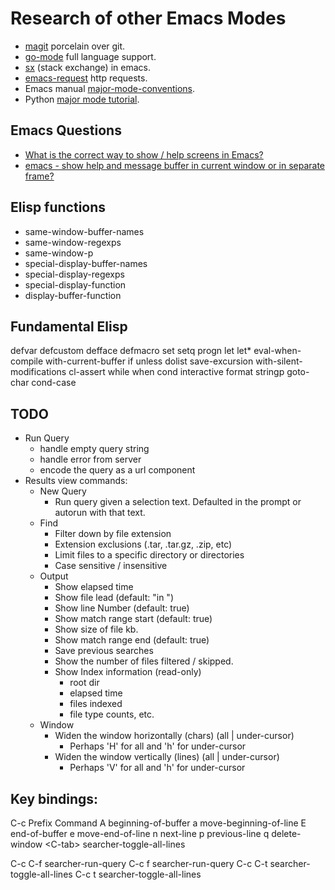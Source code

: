* Research of other Emacs Modes
  - [[https://github.com/magit/magit][magit]] porcelain over git.
  - [[https://github.com/dominikh/go-mode.el][go-mode]] full language support.
  - [[https://github.com/vermiculus/sx.el][sx]] (stack exchange) in emacs.
  - [[https://tkf.github.io/emacs-request/][emacs-request]] http requests.
  - Emacs manual [[https://www.gnu.org/software/emacs/manual/html_node/elisp/Major-Mode-Conventions.html][major-mode-conventions]].
  - Python [[http://dustbunnylair.blogspot.com/search/label/emacs][major mode tutorial]].

** Emacs Questions
   - [[http://stackoverflow.com/questions/38465076/what-is-the-correct-way-to-show-menu-help-screens-in-emacs][What is the correct way to show / help screens in Emacs?]]
   - [[http://stackoverflow.com/questions/1449484/emacs-show-help-and-message-buffer-in-current-window-or-in-separate-frame?rq=1][emacs - show help and message buffer in current window or in separate frame?]]

** Elisp functions
   - same-window-buffer-names
   - same-window-regexps
   - same-window-p
   - special-display-buffer-names
   - special-display-regexps
   - special-display-function
   - display-buffer-function

** Fundamental Elisp
   defvar defcustom defface defmacro
   set setq progn let let*
   eval-when-compile with-current-buffer if unless dolist
   save-excursion with-silent-modifications cl-assert while
   when cond interactive format stringp goto-char cond-case

** TODO
- Run Query
  - handle empty query string
  - handle error from server
  - encode the query as a url component
- Results view commands:
  - New Query
	- Run query given a selection text.  Defaulted in the prompt or autorun with that text.
  - Find
	- Filter down by file extension
	- Extension exclusions (.tar, .tar.gz, .zip, etc)
	- Limit files to a specific directory or directories
	- Case sensitive / insensitive
  - Output
	- Show elapsed time
	- Show file lead (default: "in ")
	- Show line Number (default: true)
	- Show match range start (default: true)
	- Show size of file kb.
	- Show match range end (default: true)
	- Save previous searches
	- Show the number of files filtered / skipped.
	- Show Index information (read-only)
	  - root dir
	  - elapsed time
	  - files indexed
	  - file type counts, etc.
  - Window
	- Widen the window horizontally (chars) (all | under-cursor)
	  - Perhaps 'H' for all and 'h' for under-cursor
	- Widen the window vertically (lines) (all | under-cursor)
	  - Perhaps 'V' for all and 'h' for under-cursor

** Key bindings:
C-c       Prefix Command
A         beginning-of-buffer
a         move-beginning-of-line
E         end-of-buffer
e         move-end-of-line
n         next-line
p         previous-line
q         delete-window
<C-tab>   searcher-toggle-all-lines

C-c C-f   searcher-run-query
C-c f     searcher-run-query
C-c C-t   searcher-toggle-all-lines
C-c t     searcher-toggle-all-lines
